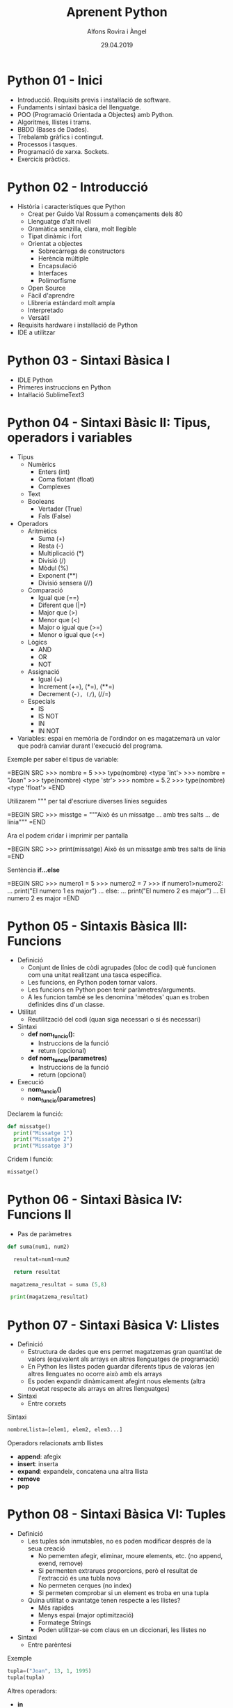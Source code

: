 


#+TITLE:  Aprenent Python 
#+AUTHOR: Alfons Rovira i Àngel
#+DATE:   29.04.2019

#+STARTUP: indent, latexpreview, inlineimages
#+LANGUAGE: ca
#+DESCRIPTION: Bitàcora d'aprenentatge de Python
#+KEYWORDS: python

* Python 01 - Inici
[[https://www.youtube.com/watch?v=G2FCfQj-9ig][http://img.youtube.com/vi/G2FCfQj-9ig/0.jpg]]

  - Introducció. Requisits previs i instal·lació de software.
  - Fundaments i sintaxi bàsica del llenguatge.
  - POO (Programació Orientada a Objectes) amb Python.
  - Algoritmes, llistes i trams.
  - BBDD (Bases de Dades).
  - Trebalamb gràfics i contingut.
  - Processos i tasques.
  - Programació de xarxa. Sockets.
  - Exercicis pràctics.
* Python 02 - Introducció
[[https://www.youtube.com/watch?v=9ojhJsXNWCI][http://img.youtube.com/vi/9ojhJsXNWCI/0.jpg]]
  - Història i característiques que Python
    - Creat per Guido Val Rossum a començaments dels 80
    - Llenguatge d'alt nivell
    - Gramàtica senzilla, clara, molt llegible
    - Tipat dinàmic i fort
    - Orientat a objectes
      - Sobrecàrrega de constructors
      - Herència múltiple
      - Encapsulació
      - Interfaces
      - Polimorfisme
    - Open Source
    - Fàcil d'aprendre
    - Llibreria estándard molt ampla
    - Interpretado
    - Versàtil
  - Requisits hardware i instal·lació de Python
  - IDE a utilitzar

* Python 03 - Sintaxi Bàsica I
  - IDLE Python
  - Primeres instruccions en Python
  - Intal·lació SublimeText3
* Python 04 - Sintaxi Bàsic II: Tipus, operadors i variables
  - Tipus
    - Numèrics
      - Enters (int)
      - Coma flotant (float)
      - Complexes
    - Text
    - Booleans
      - Vertader (True)
      - Fals (False)
  - Operadors
    - Aritmètics
      - Suma (+)
      - Resta (-)
      - Multiplicació (*)
      - Divisió (/)
      - Mòdul (%)
      - Exponent (**)
      - Divisió sensera (//)
    - Comparació
      - Igual que (==)
      - Diferent que (|=)
      - Major que (>)
      - Menor que (<)
      - Major o igual que (>=)
      - Menor o igual que (<=)
    - Lògics
      - AND
      - OR
      - NOT
    - Assignació
      - Igual (=)
      - Increment (+=), (*=), (**=)
      - Decrement (-=), (/=), (//=)
    - Especials
      - IS
      - IS NOT
      - IN
      - IN NOT
  - Variables: espai en memòria de l'ordindor on es magatzemarà un valor que podrà canviar durant l'execució del programa.

Exemple per saber el tipus de variable:

  =BEGIN SRC
  >>> nombre = 5
  >>> type(nombre)
  <type 'int'>
  >>> nombre = "Joan"
  >>> type(nombre)
  <type 'str'>
  >>> nombre = 5.2
  >>> type(nombre)
  <type 'float'>
  =END

Utilizarem """ per tal d'escriure diverses línies seguides

  =BEGIN SRC
  >>> misstge = """Això és un missatge
  ... amb tres salts
  ... de línia"""
  =END

Ara el podem cridar i imprimir per pantalla

  =BEGIN SRC
  >>> print(missatge)
  Això és un missatge
  amb tres salts
  de línia
  =END

Sentència *if...else*

  =BEGIN SRC
  >>> numero1 = 5
  >>> numero2 = 7
  >>> if numero1>numero2:
  ...  print("El numero 1 es major")
  ... else:
  ...  print("El numero 2 es major")
  ...
  El numero 2 es major
  =END

* Python 05 - Sintaxis Bàsica III: Funcions
  - Definició
    - Conjunt de línies de còdi agrupades (bloc de codi) què funcionen com una unitat realitzant una tasca específica.
    - Les funcions, en Python poden tornar valors.
    - Les funcions en Python poen tenir paràmetres/arguments.
    - A les funcion també se les denomina 'mètodes' quan es troben definides dins d'un classe.
  - Utilitat
    - Reutilització del codi (quan siga necessari o si és necessari)
  - Sintaxi
    - *def nom_funcio():*
      - Instruccions de la funció
      - return (opcional)
    - *def nom_funcio(parametres)*
      - Instruccions de la funció
      - return (opcional)
  - Execució
    - *nom_funcio()*
    - *nom_funcio(parametres)*

Declarem la funció:

#+BEGIN_SRC python
  def missatge()
    print("Missatge 1")
    print("Missatge 2")
    print("Missatge 3")
#+END_SRC


Cridem l funció:

#+BEGIN_SRC python
missatge()
#+END_SRC

* Python 06 - Sintaxi Bàsica IV: Funcions II

  - Pas de paràmetres

#+BEGIN_SRC python
  def suma(num1, num2)

    resultat=num1+num2

    return resultat

   magatzema_resultat = suma (5,8)

   print(magatzema_resultat)

#+END_SRC

* Python 07 - Sintaxi Bàsica V: Llistes
- Definició
  - Estructura de dades que ens permet magatzemas gran quantitat de valors (equivalent als arrays en altres llenguatges de programació)
  - En Python les llistes poden guardar diferents tipus de valoras (en altres llenguates no ocorre això amb els arrays
  - Es poden expandir dinàmicament afegint nous elements (altra novetat respecte als arrays en altres llenguatges)
- Sintaxi
  - Entre corxets

Sintaxi

#+BEGIN_SRC python
nombreLlista=[elem1, elem2, elem3...]
#+END_SRC

Operadors relacionats amb llistes
  - *append*: afegix
  - *insert*: inserta
  - *expand*: expandeix, concatena una altra llista
  - *remove*
  - *pop*
* Python 08 - Sintaxi Bàsica VI: Tuples
- Definició
  - Les tuples són inmutables, no es poden modificar després de la seua creació
    - No pememten afegir, eliminar, moure elements, etc. (no append, exend, remove)
    - Si permenten extrarues proporcions, però el resultat de l'extracció és una tubla nova
    - No permeten cerques (no index)
    - Si permeten comprobar si un element es troba en una tupla
  - Quina utilitat o avantatge tenen respecte a les llistes?
    - Més rapides
    - Menys espai (major optimització)
    - Formatege Strings
    - Poden utilitzar-se com claus en un diccionari, les llistes no
- Sintaxi
  - Entre parèntesi

Exemple

#+BEGIN_SRC python
  tupla=("Joan", 13, 1, 1995)
  tupla(tupla)
#+END_SRC

Altres operadors:
  - *in*
  - *count*
  - *len*

* Python 09 - Sintaxi Bàsica VII: Diccionaris
- Definció
  - Estructura de dades que ens permet magatzemar valos de fiferent tipus (sensers, cadenes de text, decimals) e inclús llistes i altres diccionaris.
  - La principal característica dels diccionaris és que les dades es magatzemen associades a una clau què crea una associació *clau:valor* per cada element magatzemat
  - Els elements magatzemats no estan ordenats. L'ordre es diferent a l'hora d'emmagatzemar la informació en un diccionari

Exemple de diccionari:

#+BEGIN_SRC python
  diccionari={"alemanya":"Berlín", "França":"París", "Regne Unit":"Londres"}
#+END_SRC

Cridem el diccionari

#+BEGIN_SRC python
pint(diccionari)
#+END_SRC
  
Operadors relacionats:
  - *keys*
  - *values*
  - *len*
* Python 10 - Condicionals I
- *if*

#+BEGIN_SRC python
 def avaluacio(nota):
    valoraci="aprovat"
    if nota < 5:
      valoracio="suspens"
    return

  print(avaluacio(4))
 #+END_SRC

Per introduir els valoras a la terminal:

#+BEGIN_SRC python
  nota_alumne=input()  
#+END_SRC

Convertim el valor a nombre senser:

#+BEGIN_SRC python
  int(nota_alumne)
#+END_SRC

Axí quedaria:

#+BEGIN_SRC python
  nota_alumne=input()  

  def avaluacio(nota):
    valoraci="aprovat"
    if nota < 5:
      valoracio="suspens"
    return
  print(avaluacio(int(nota_alumne)))

#+END_SRC

* Python 11 - Condicionals II
- Instrucció *if*
- Instrucció *else* i *elif*

Interpretació:
  - *if*: si
  - *elif*: i sin no és veritat...
  - *else*: en cas contrari

#+BEGIN_SRC python
  print("Verificació d'accés")

  edat_usuari=int(input("Introdueix la teua edat"))

  if edat_usuari>17:
    print("No pots passar")
  elif edat usuari<100:
    print("Edat incorrecta")
  else:
    print("Pots passar")
#+END_SRC

* Python 12 - Condicionals III
- Concatenació d'operadors de comparació
- Operadors lògics *and* i *or*
- Operador *in*
* Python 13 - Condicionals IV
Explicació amb:
- *lower()*
- *upper()*
* Python 14 - Bucles I
- *for*

Bucles:
  - Determinats
    - S'executen un nombre determinat de vegades
    - Es sap a priori quantes vegades es va a executar el codi de l'interior del bucle
  - Indeterminats
    - S'executen un nombre indeterminat de vegades
    - No es sap a priori quantes vegades es va a executar el codi de l'interior del bucle
    - El nombre de vegades que s'executarà dependrà de les circumstàncies durant l'execució del programa

#+BEGIN_SRC python
  for i in [1,2,3]:
    print("Hola")
#+END_SRC

Aquest codi dóna:

#+BEGIN_SRC 
  Hola
  Hola
  Hola
#+END_SRC

Per tal què recòrrega la llista:

#+BEGIN_SRC python
  for i in ["primavera","estiu","tardor","hivern"]
    print(i)
#+END_SRC

Aquest codi dóna:

#+BEGIN_SRC 
  primavera
  estiu
  tardor
  hivern
#+END_SRC
 
* Python 15 - Bucles II
Continguts:
- Bucle *for*
  - Recorrent strings
  - Tipus **range*
  - Notacions especials amb *print*

Explicació de validació d'informació com, per exemple, email.
